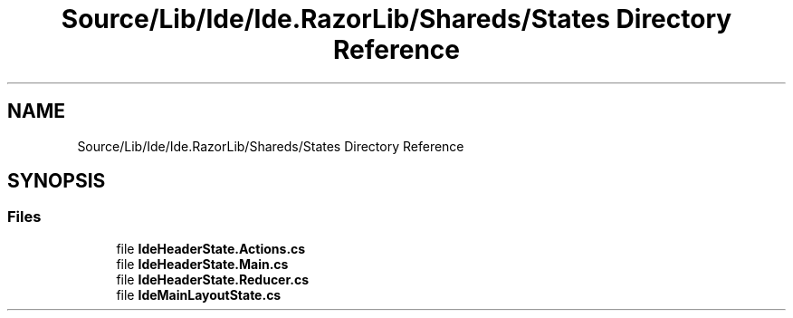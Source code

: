 .TH "Source/Lib/Ide/Ide.RazorLib/Shareds/States Directory Reference" 3 "Version 1.0.0" "Luthetus.Ide" \" -*- nroff -*-
.ad l
.nh
.SH NAME
Source/Lib/Ide/Ide.RazorLib/Shareds/States Directory Reference
.SH SYNOPSIS
.br
.PP
.SS "Files"

.in +1c
.ti -1c
.RI "file \fBIdeHeaderState\&.Actions\&.cs\fP"
.br
.ti -1c
.RI "file \fBIdeHeaderState\&.Main\&.cs\fP"
.br
.ti -1c
.RI "file \fBIdeHeaderState\&.Reducer\&.cs\fP"
.br
.ti -1c
.RI "file \fBIdeMainLayoutState\&.cs\fP"
.br
.in -1c
